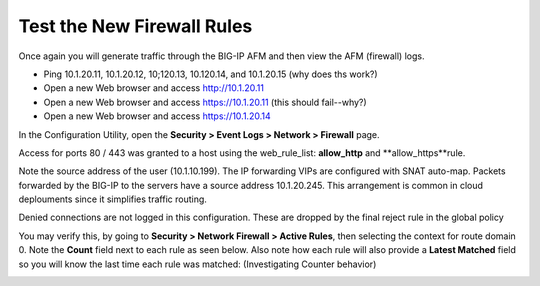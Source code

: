 Test the New Firewall Rules
---------------------------

Once again you will generate traffic through the BIG-IP AFM and then
view the AFM (firewall) logs.

-  Ping 10.1.20.11, 10.1.20.12, 10;120.13, 10.120.14, and 10.1.20.15 (why does ths work?)

-  Open a new Web browser and access http://10.1.20.11

-  Open a new Web browser and access https://10.1.20.11 (this should fail--why?)

-  Open a new Web browser and access https://10.1.20.14


In the Configuration Utility, open the **Security > Event Logs > Network
> Firewall** page.

Access for ports 80 / 443 was granted to a host using the web_rule_list:
**allow_http**  and **allow_https**rule.

Note the source address of the user (10.1.10.199). The IP forwarding VIPs are configured
with SNAT auto-map. Packets forwarded by the BIG-IP to the servers have a source address
10.1.20.245. This arrangement is common in cloud deplouments since it simplifies traffic
routing.

Denied connections are not logged in this configuration. These are dropped by the final
reject rule in the global policy

|image206|

You may verify this, by going to **Security > Network Firewall > Active
Rules**, then selecting the context for route domain 0. Note the
**Count** field next to each rule as seen below. Also note how each rule
will also provide a **Latest Matched** field so you will know the last
time each rule was matched: (Investigating Counter behavior)

|image23|

.. |image206| image:: /_static/class1/image206.png
   :width: 6.49097in
   :height: 3in
.. |image21| image:: /_static/class1/image22.png
   :width: 6.48125in
   :height: 0.60208in
.. |image23| image:: /_static/class1/image23.png
   :width: 6.49097in
   :height: 1.76875in
